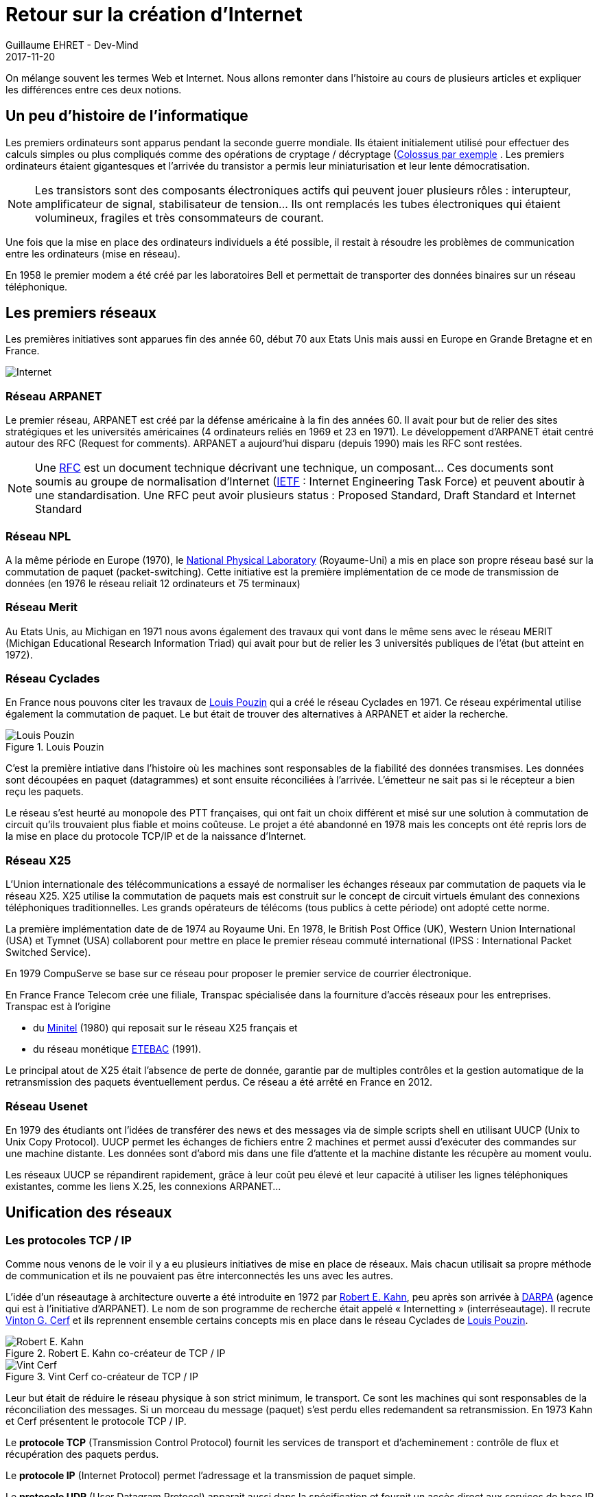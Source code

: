 :doctitle: Retour sur la création d'Internet
:description:  Retour sur la création d'Internet
:keywords: Internet
:author: Guillaume EHRET - Dev-Mind
:revdate: 2017-11-20
:category: Web
:teaser: On mélange souvent les termes Web et Internet. Nous allons remonter dans l'histoire au cours de plusieurs articles et expliquer les différences entre ces deux notions.
:imgteaser: ../../img/blog/2017/internet_00.png

On mélange souvent les termes Web et Internet. Nous allons remonter dans l'histoire au cours de plusieurs articles et expliquer les différences entre ces deux notions.

== Un peu d'histoire de l'informatique

Les premiers ordinateurs sont apparus pendant la seconde guerre mondiale. Ils étaient initialement utilisé pour effectuer des calculs simples ou plus compliqués comme des opérations de cryptage / décryptage (https://fr.wikipedia.org/wiki/Colossus_(ordinateur)[Colossus par exemple] . Les premiers ordinateurs étaient gigantesques et l’arrivée du transistor a permis leur miniaturisation et leur lente démocratisation.

NOTE: Les transistors sont des composants électroniques actifs qui peuvent jouer plusieurs rôles : interupteur, amplificateur de signal, stabilisateur de tension... Ils ont remplacés les tubes électroniques qui étaient volumineux, fragiles et très consommateurs de courant.

Une fois que la mise en place des ordinateurs individuels a été possible, il restait à résoudre les problèmes de communication entre les ordinateurs (mise en réseau).

En 1958 le premier modem a été créé par les laboratoires Bell et permettait de transporter des données binaires sur un réseau téléphonique.

== Les premiers réseaux

Les premières initiatives sont apparues fin des année 60, début 70 aux Etats Unis mais aussi en Europe en Grande Bretagne et en France.

image::../../img/blog/2017/internet_00.png[Internet]

=== Réseau ARPANET
Le premier réseau, ARPANET est créé par la défense américaine à la fin des années 60. Il avait pour but de relier des sites stratégiques et les universités américaines (4 ordinateurs reliés en 1969 et 23 en 1971). Le développement d’ARPANET était centré autour des RFC (Request for comments). ARPANET a aujourd’hui disparu (depuis 1990) mais les RFC sont restées.

NOTE: Une https://fr.wikipedia.org/wiki/Request_for_comments[RFC] est un document technique décrivant une technique, un composant...  Ces documents sont soumis au groupe de normalisation d’Internet (https://www.ietf.org/[IETF] : Internet Engineering Task Force) et peuvent aboutir à une standardisation.
Une RFC peut avoir plusieurs status : Proposed Standard, Draft Standard et Internet Standard

=== Réseau NPL
A la même période en Europe (1970), le http://www.npl.co.uk/[National Physical Laboratory] (Royaume-Uni) a mis en place son propre réseau basé sur la commutation de paquet (packet-switching). Cette initiative est la première implémentation de ce mode de transmission de données (en 1976 le réseau reliait 12 ordinateurs et 75 terminaux)

=== Réseau Merit
Au Etats Unis, au Michigan en 1971 nous avons également des travaux qui vont dans le même sens avec le réseau MERIT (Michigan Educational Research Information Triad) qui avait pour but de relier les 3 universités publiques de l’état (but atteint en 1972).

=== Réseau Cyclades
En France nous pouvons citer les travaux de https://fr.wikipedia.org/wiki/Louis_Pouzin[Louis Pouzin] qui a créé le réseau Cyclades en 1971. Ce réseau expérimental utilise également la commutation de paquet. Le but était de trouver des alternatives à ARPANET et aider la recherche.

.Louis Pouzin
image::../../img/blog/2017/internet_01.jpg[Louis Pouzin]

C’est la première intiative dans l'histoire où les machines sont responsables de la fiabilité des données transmises. Les données sont découpées en paquet (datagrammes) et sont ensuite réconciliées à l’arrivée. L’émetteur ne sait pas si le récepteur a bien reçu les paquets.

Le réseau s’est heurté au monopole des PTT françaises, qui ont fait un choix différent et misé sur une solution à commutation de circuit qu’ils trouvaient plus fiable et moins coûteuse. Le projet a été abandonné en 1978 mais les concepts ont été repris lors de la mise en place du protocole TCP/IP et de la naissance d’Internet.

=== Réseau X25
L’Union internationale des télécommunications a essayé de normaliser les échanges réseaux par commutation de paquets via le réseau X25. X25 utilise la commutation de paquets mais est construit sur le concept de circuit virtuels émulant des connexions téléphoniques traditionnelles. Les grands opérateurs de télécoms (tous publics à cette période) ont adopté cette norme.

La première implémentation date de de 1974 au Royaume Uni. En 1978, le British Post Office (UK), Western Union International (USA) et Tymnet (USA) collaborent pour mettre en place le premier réseau commuté international (IPSS : International Packet Switched Service).

En 1979 CompuServe se base sur ce réseau pour proposer le premier service de courrier électronique.

En France France Telecom crée une filiale, Transpac spécialisée dans la fourniture d'accès réseaux pour les entreprises. Transpac est à l’origine

* du https://fr.wikipedia.org/wiki/Minitel[Minitel] (1980) qui reposait sur le réseau X25 français et
* du réseau monétique https://fr.wikipedia.org/wiki/%C3%89change_t%C3%A9l%C3%A9matique_banque-clients[ETEBAC] (1991).

Le principal atout de X25 était l'absence de perte de donnée, garantie par de multiples contrôles et la gestion automatique de la retransmission des paquets éventuellement perdus. Ce réseau a été arrêté en France en 2012.

=== Réseau Usenet
En 1979 des étudiants ont l’idées de transférer des news et des messages via de simple scripts shell en utilisant UUCP (Unix to Unix Copy Protocol).  UUCP permet les échanges de fichiers entre 2 machines et permet aussi d’exécuter des commandes sur une machine distante. Les données sont d’abord mis dans une file d’attente et la machine distante les récupère au moment voulu.

Les réseaux UUCP se répandirent rapidement, grâce à leur coût peu élevé et leur capacité à utiliser les lignes téléphoniques existantes, comme les liens X.25, les connexions ARPANET...


== Unification des réseaux

=== Les protocoles TCP / IP
Comme nous venons de le voir il y a eu plusieurs initiatives de mise en place de réseaux. Mais chacun utilisait sa propre méthode de communication et ils ne pouvaient pas être interconnectés les uns avec les autres.

L'idée d’un réseautage à architecture ouverte a été introduite en 1972 par https://fr.wikipedia.org/wiki/Robert_Elliot_Kahn[Robert E. Kahn], peu après son arrivée à https://www.darpa.mil/[DARPA] (agence qui est à l’initiative d’ARPANET).  Le nom de son programme de recherche était appelé « Internetting » (interréseautage). Il recrute https://fr.wikipedia.org/wiki/Vint_Cerf[Vinton G. Cerf] et ils reprennent ensemble certains concepts mis en place dans le réseau Cyclades de https://fr.wikipedia.org/wiki/Louis_Pouzin[Louis Pouzin].

.Robert E. Kahn co-créateur de TCP / IP
image::../../img/blog/2017/internet_02.jpg[Robert E. Kahn]
.Vint Cerf co-créateur de TCP / IP
image::../../img/blog/2017/internet_03.jpg[Vint Cerf]

Leur but était de réduire le réseau physique à son strict minimum, le transport. Ce sont les machines qui sont responsables de la réconciliation des messages. Si un morceau du message (paquet) s’est perdu elles redemandent sa retransmission. En 1973 Kahn et Cerf présentent le protocole TCP / IP.

Le *protocole TCP* (Transmission Control Protocol) fournit les services de transport et d’acheminement : contrôle de flux et récupération des paquets perdus.

Le *protocole IP* (Internet Protocol) permet l’adressage et la transmission de paquet simple.

Le *protocole UDP* (User Datagram Protocol) apparait aussi dans la spécification et fournit un accès direct aux services de base IP (sans le contrôle de flux ou la récupération de paquets).

Le terme *Internet* désigne un réseau basé sur les protocoles TCP/IP . Il a été adopté dans la première RFC publiée sur le protocole TCP. Internet a été conçu comme une infrastructure globale permettant de relier tous les réseaux existant entre eux.


=== Le développement d’Internet

La technologie Ethernet, développée en 1973 par https://www.xerox.com/[Xerox Parc] est commercialisée en 1980. Elle s’est très vite généralisée pour créer des réseaux dans les entreprises. Les liaisons transatlantiques sont passées en TCP / IP en 1984 et tout ces réseaux ont pu être regroupés pour former Internet.

Le passage de quelques réseaux à une multitude de réseaux entraîna la mise en place de plusieurs concepts.

==== Les classes de Réseau
Le nombre d’adresses IP dans sa version acuelle (IPv4) est limitée à un peu plus de 4 milliards (stockage sur 32 bits). Pour répartir au mieux les adresses des classes de réseaux ont été créées (A, B, C)

* la classe A pour les grands réseaux à échelle nationale,
* la classe B pour une échelle régionale et
* la classe C pour les réseaux locaux.

Comme le nombre d’objet connecté grandit toujours de manière exponentielle, une nouvelle version du protocole (IPv6 ou IPng) va permettre de résoudre ce problème d’adresse tout en améliorant d’autres points.

==== Les DNS
Les adresses IP sont une suite de numéro difficile à retenir. Un mécanisme d’alias pour faire correspondre une adresse à un nom de domaine a été mis en place en 1983, c’est le *DNS* Domain Name System.

Les algorithmes de routage ont du aussi évolué avec les Exterior Gateway Protocol (EGP) utilisés pour relier les régions entre elles et les Interior Gateway Protocol (IGP)

On pourrait écrire beaucoup de choses sur le protocole IP notamment sur la nouvelle implémentation. Si vous êtes intéressés par le sujet je vous réoriente vers http://www.commentcamarche.net/contents/524-le-protocole-ipv6[cet article].

=== La généralisation d’Internet

Le développement en Europe a été d’abord été axé sur X25. En 1984 le https://home.cern/fr[CERN] (Conseil européen pour la recherche nucléaire) tabla pour une utilisation plus étendue du protocole TCP/IP. Le réseau européen fut relié à Internet en 1989.

1989 marque aussi l’entrée sur Internet de l’Australie et du Japon.

En 1991 comme nous le verrons dans un prochain article le World Wide Web fut créé et depuis le nombre de pays se connectant à Internet n’a été que grandissant.

Il est intéressant de voir la croissance du nombre de machines connectées à Internet

* 1984 : 1.000 ordinateurs connectés
* 1987 : 10.000 ordinateurs connectés
* 1989 : 100.000 ordinateurs connectés
* 1992 : 1.000.000 ordinateurs connectés
* 1996 : 36.000.000 ordinateurs connectés
* 2000 : 368.000.000 ordinateurs connectés

Aujourd’hui nous avons plus de 1,5 milliards d’ordinateurs connecté et 2 milliards de smartphone

La croissance rapide d’Internet est aussi liée à l’accès libre et gratuit de toutes les spécifications (RFC Request for comments). Ces mémos étaient censés être une façon rapide et informelle de partager des idées avec d'autres chercheurs. Une RFC était remplacée par une autre quand elle était complétée jusqu’à l'obtention d’un consensus. On pouvait ensuite avoir un document de spécification. Au fil du temps les RFC sont devenues les documents de référence.


== Régulation Internet

=== IETF (Internet Engineering Task Force)
Toute la communauté derrière Internet ne souhaitait qu’aucune personne, aucune entreprise ou aucune organisation prennent la main sur le réseau.

image::../../img/blog/2017/internet_04.jpg[IETF]

Mais dans un système anarchique c’est difficile de trouver un consensus, de mettre en place des contrôles. L’ https://www.ietf.org/[IETF] a été mise en place en 1986.

C’est un groupe informel, ouvert à toute personne motivée. L’IETF (Internet Engineering Task Force) maintient des  groupes de travail répartis sur une dizaine de domaine. Chaque groupe discute sur des listes de diffusion d’un projet en cours de développement. Lorsque le consensus est atteint le projet est diffusé sous forme de RFC.

L'IETF se réunit 3 fois dans l’année.

Chaque domaine est dirigé par une ou deux personnes. Les directeurs de domaine nomment le ou les directeurs de chaque nouveau groupe de travail.

=== ISOC (Internet Society)
http://www.isoc.fr/[ISOC] est une association (droit américain) à vocation internationale. L’association regroupe 28 000 membres venant de 170 pays, ainsi que plus de 80 organisations et 90 filiales réparties dans le monde entier.

image::../../img/blog/2017/internet_05.png[ISOC]

On en retrouve une en France. Cette association a été crée en 1992 par les pionniers de l’Internet afin de coordonner son développement.

L’ISOC finance et veille à la bonne marche de l’IETF via

* https://www.iab.org/[Internet Architecture Board] (IAB)  :  ce comité se charge de l'orientation à long terme d'Internet, et donc des activités données à l’IETF.
* https://www.ietf.org/iesg/[Internet Engineering Steering Group] (IESG)  : ce groupe pilote le processus de normalisation d’une RFC pour que cette dernière deviennent un standard Internet ou non. Il est constitué par des directeurs des groupes de travail de l’IETF

Le financement de l’ISOC provient des organisations membres, et de l’organisme contrôlant le domaine Internet

=== ICANN (Internet Corporation for Assigned Names and Numbers).

https://www.icann.org/fr[ICANN] est l’autorité de régulation d’Internet. C’est une organisation à droit privé à but non lucratif mais elle est décriée par de nombreuses personnes à cause de ses liens très étroit avec le gouvernement américain. Elle a été fondée en 1998 à la suite d'une directive du département du commerce américain et elle va rester sous tutelle des Etats Unis jusqu'à ce qu'il remplisse un certain nombre d'objectifs.

image::../../img/blog/2017/internet_06.png[ICANN]

Bien évidemment la complétude de ces objectifs est toujours niée par le gouvernement américain. Face à la colère de nombreux pays l’ICANN devait se réorganiser en 2014. Mais finalement au bout de 2 ans l’ICANN a trouvé son indépendance le 1er octobre 2016 mais elle reste soumise aux lois américaines.

On peut se demander mais à quoi sert cet organisme ? Son rôle principal qui lui assure d’ailleurs se revenus est lié à la vente des noms de domaine et les adresses IP. C’est eux qui assurent également la gestion des serveurs racines du DNS (Domain Name System). Les serveurs racines les noms de domaine de premier niveau .fr, .com…. Elle délivre ensuite un droit à des sociétés comme VeriSign pour les domaines en .com, l’Afnic pour les domaines .fr….

Le fait que l’ICANN suive le droit américain entraîne que tout arbitrage est fait par le procureur général de Californie et en dernier recours par le département du Commerce des Etats Unis. Il était donc légitime que tous les pays fassent pression pour que cet organisme devienne indépendant.

Mais il existe des réseaux alternatifs. Les chinois ont leur propre DNS racine et un .com.cn apparait pour un chinois en .com (d’où la facilité de la censure...). Un site chinois ne sera accessible que s’il en fait la demande aux autorités. Vu le nombre d’internautes chinois (22% et le nombre monte en flêche) nous avons deux Internet en parallèle.

Ces dernières années l’ICANN s’est ouvert au monde. Les noms de domaine ne sont plus exclusivement en alphabet latin depuis 2009.  Ils peuvent être rédigé avec des caractères arabes, chinois, coréens, japonais ou cyrilliques.

Depuis 2013 vous pouvez utiliser n’importe quel nom de domaine de premier niveau à condition toutefois de débourser 185.000 € au départ et 25.000€ ensuite par an.

